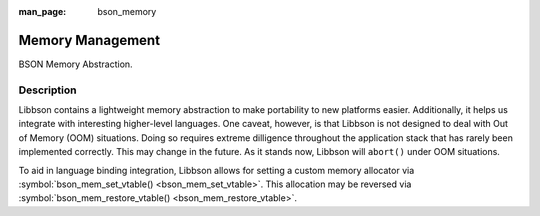 :man_page: bson_memory

Memory Management
=================

BSON Memory Abstraction.

Description
-----------

Libbson contains a lightweight memory abstraction to make portability to new platforms easier. Additionally, it helps us integrate with interesting higher-level languages. One caveat, however, is that Libbson is not designed to deal with Out of Memory (OOM) situations. Doing so requires extreme dilligence throughout the application stack that has rarely been implemented correctly. This may change in the future. As it stands now, Libbson will ``abort()`` under OOM situations.

To aid in language binding integration, Libbson allows for setting a custom memory allocator via :symbol:`bson_mem_set_vtable() <bson_mem_set_vtable>`.  This allocation may be reversed via :symbol:`bson_mem_restore_vtable() <bson_mem_restore_vtable>`.

.. only:: html

  Functions
  ---------

  .. toctree::
    :titlesonly:
    :maxdepth: 1

    bson_free
    bson_malloc
    bson_malloc0
    bson_mem_restore_vtable
    bson_mem_set_vtable
    bson_realloc
    bson_realloc_ctx
    bson_realloc_func
    bson_zero_free

